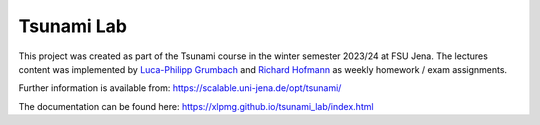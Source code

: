 ###########
Tsunami Lab
###########

This project was created as part of the Tsunami course in the winter semester 2023/24 at FSU Jena. 
The lectures content was implemented by `Luca-Philipp Grumbach <https://github.com/xLPMG>`_ and `Richard Hofmann <https://github.com/ZeyxRew>`_ as weekly homework / exam assignments.

Further information is available from: https://scalable.uni-jena.de/opt/tsunami/

The documentation can be found here: https://xlpmg.github.io/tsunami_lab/index.html
